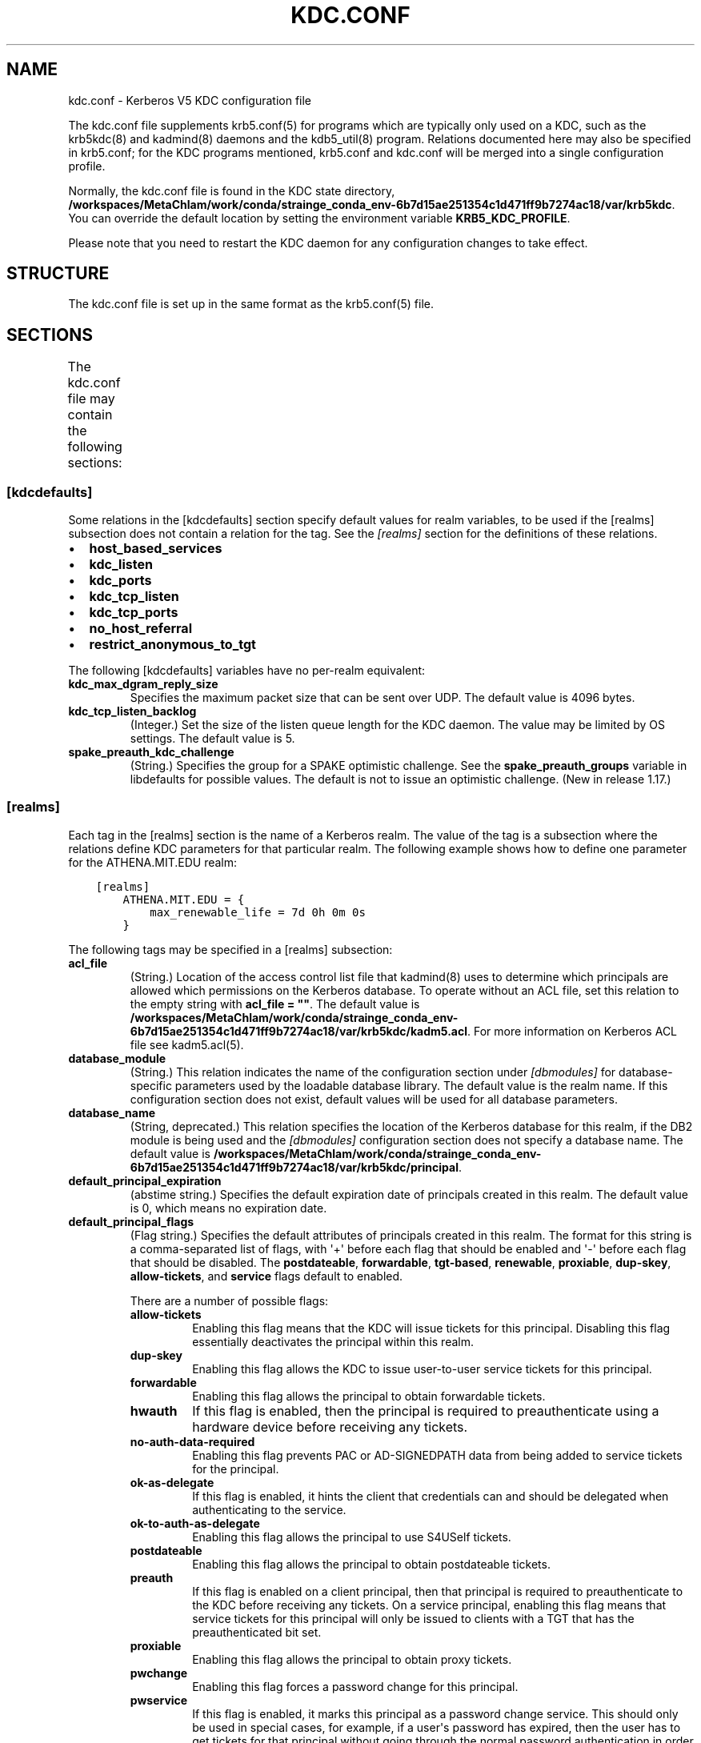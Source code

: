 .\" Man page generated from reStructuredText.
.
.
.nr rst2man-indent-level 0
.
.de1 rstReportMargin
\\$1 \\n[an-margin]
level \\n[rst2man-indent-level]
level margin: \\n[rst2man-indent\\n[rst2man-indent-level]]
-
\\n[rst2man-indent0]
\\n[rst2man-indent1]
\\n[rst2man-indent2]
..
.de1 INDENT
.\" .rstReportMargin pre:
. RS \\$1
. nr rst2man-indent\\n[rst2man-indent-level] \\n[an-margin]
. nr rst2man-indent-level +1
.\" .rstReportMargin post:
..
.de UNINDENT
. RE
.\" indent \\n[an-margin]
.\" old: \\n[rst2man-indent\\n[rst2man-indent-level]]
.nr rst2man-indent-level -1
.\" new: \\n[rst2man-indent\\n[rst2man-indent-level]]
.in \\n[rst2man-indent\\n[rst2man-indent-level]]u
..
.TH "KDC.CONF" "5" " " "1.21.3" "MIT Kerberos"
.SH NAME
kdc.conf \- Kerberos V5 KDC configuration file
.sp
The kdc.conf file supplements krb5.conf(5) for programs which
are typically only used on a KDC, such as the krb5kdc(8) and
kadmind(8) daemons and the kdb5_util(8) program.
Relations documented here may also be specified in krb5.conf; for the
KDC programs mentioned, krb5.conf and kdc.conf will be merged into a
single configuration profile.
.sp
Normally, the kdc.conf file is found in the KDC state directory,
\fB/workspaces/MetaChlam/work/conda/strainge_conda_env-6b7d15ae251354c1d471ff9b7274ac18/var\fP\fB/krb5kdc\fP\&.  You can override the default location by setting the
environment variable \fBKRB5_KDC_PROFILE\fP\&.
.sp
Please note that you need to restart the KDC daemon for any configuration
changes to take effect.
.SH STRUCTURE
.sp
The kdc.conf file is set up in the same format as the
krb5.conf(5) file.
.SH SECTIONS
.sp
The kdc.conf file may contain the following sections:
.TS
center;
|l|l|.
_
T{
\fI\%[kdcdefaults]\fP
T}	T{
Default values for KDC behavior
T}
_
T{
\fI\%[realms]\fP
T}	T{
Realm\-specific database configuration and settings
T}
_
T{
\fI\%[dbdefaults]\fP
T}	T{
Default database settings
T}
_
T{
\fI\%[dbmodules]\fP
T}	T{
Per\-database settings
T}
_
T{
\fI\%[logging]\fP
T}	T{
Controls how Kerberos daemons perform logging
T}
_
.TE
.SS [kdcdefaults]
.sp
Some relations in the [kdcdefaults] section specify default values for
realm variables, to be used if the [realms] subsection does not
contain a relation for the tag.  See the \fI\%[realms]\fP section for
the definitions of these relations.
.INDENT 0.0
.IP \(bu 2
\fBhost_based_services\fP
.IP \(bu 2
\fBkdc_listen\fP
.IP \(bu 2
\fBkdc_ports\fP
.IP \(bu 2
\fBkdc_tcp_listen\fP
.IP \(bu 2
\fBkdc_tcp_ports\fP
.IP \(bu 2
\fBno_host_referral\fP
.IP \(bu 2
\fBrestrict_anonymous_to_tgt\fP
.UNINDENT
.sp
The following [kdcdefaults] variables have no per\-realm equivalent:
.INDENT 0.0
.TP
\fBkdc_max_dgram_reply_size\fP
Specifies the maximum packet size that can be sent over UDP.  The
default value is 4096 bytes.
.TP
\fBkdc_tcp_listen_backlog\fP
(Integer.)  Set the size of the listen queue length for the KDC
daemon.  The value may be limited by OS settings.  The default
value is 5.
.TP
\fBspake_preauth_kdc_challenge\fP
(String.)  Specifies the group for a SPAKE optimistic challenge.
See the \fBspake_preauth_groups\fP variable in libdefaults
for possible values.  The default is not to issue an optimistic
challenge.  (New in release 1.17.)
.UNINDENT
.SS [realms]
.sp
Each tag in the [realms] section is the name of a Kerberos realm.  The
value of the tag is a subsection where the relations define KDC
parameters for that particular realm.  The following example shows how
to define one parameter for the ATHENA.MIT.EDU realm:
.INDENT 0.0
.INDENT 3.5
.sp
.nf
.ft C
[realms]
    ATHENA.MIT.EDU = {
        max_renewable_life = 7d 0h 0m 0s
    }
.ft P
.fi
.UNINDENT
.UNINDENT
.sp
The following tags may be specified in a [realms] subsection:
.INDENT 0.0
.TP
\fBacl_file\fP
(String.)  Location of the access control list file that
kadmind(8) uses to determine which principals are allowed
which permissions on the Kerberos database.  To operate without an
ACL file, set this relation to the empty string with \fBacl_file =
""\fP\&.  The default value is \fB/workspaces/MetaChlam/work/conda/strainge_conda_env-6b7d15ae251354c1d471ff9b7274ac18/var\fP\fB/krb5kdc\fP\fB/kadm5.acl\fP\&.  For more
information on Kerberos ACL file see kadm5.acl(5)\&.
.TP
\fBdatabase_module\fP
(String.)  This relation indicates the name of the configuration
section under \fI\%[dbmodules]\fP for database\-specific parameters
used by the loadable database library.  The default value is the
realm name.  If this configuration section does not exist, default
values will be used for all database parameters.
.TP
\fBdatabase_name\fP
(String, deprecated.)  This relation specifies the location of the
Kerberos database for this realm, if the DB2 module is being used
and the \fI\%[dbmodules]\fP configuration section does not specify a
database name.  The default value is \fB/workspaces/MetaChlam/work/conda/strainge_conda_env-6b7d15ae251354c1d471ff9b7274ac18/var\fP\fB/krb5kdc\fP\fB/principal\fP\&.
.TP
\fBdefault_principal_expiration\fP
(abstime string.)  Specifies the default expiration date of
principals created in this realm.  The default value is 0, which
means no expiration date.
.TP
\fBdefault_principal_flags\fP
(Flag string.)  Specifies the default attributes of principals
created in this realm.  The format for this string is a
comma\-separated list of flags, with \(aq+\(aq before each flag that
should be enabled and \(aq\-\(aq before each flag that should be
disabled.  The \fBpostdateable\fP, \fBforwardable\fP, \fBtgt\-based\fP,
\fBrenewable\fP, \fBproxiable\fP, \fBdup\-skey\fP, \fBallow\-tickets\fP, and
\fBservice\fP flags default to enabled.
.sp
There are a number of possible flags:
.INDENT 7.0
.TP
\fBallow\-tickets\fP
Enabling this flag means that the KDC will issue tickets for
this principal.  Disabling this flag essentially deactivates
the principal within this realm.
.TP
\fBdup\-skey\fP
Enabling this flag allows the KDC to issue user\-to\-user
service tickets for this principal.
.TP
\fBforwardable\fP
Enabling this flag allows the principal to obtain forwardable
tickets.
.TP
\fBhwauth\fP
If this flag is enabled, then the principal is required to
preauthenticate using a hardware device before receiving any
tickets.
.TP
\fBno\-auth\-data\-required\fP
Enabling this flag prevents PAC or AD\-SIGNEDPATH data from
being added to service tickets for the principal.
.TP
\fBok\-as\-delegate\fP
If this flag is enabled, it hints the client that credentials
can and should be delegated when authenticating to the
service.
.TP
\fBok\-to\-auth\-as\-delegate\fP
Enabling this flag allows the principal to use S4USelf tickets.
.TP
\fBpostdateable\fP
Enabling this flag allows the principal to obtain postdateable
tickets.
.TP
\fBpreauth\fP
If this flag is enabled on a client principal, then that
principal is required to preauthenticate to the KDC before
receiving any tickets.  On a service principal, enabling this
flag means that service tickets for this principal will only
be issued to clients with a TGT that has the preauthenticated
bit set.
.TP
\fBproxiable\fP
Enabling this flag allows the principal to obtain proxy
tickets.
.TP
\fBpwchange\fP
Enabling this flag forces a password change for this
principal.
.TP
\fBpwservice\fP
If this flag is enabled, it marks this principal as a password
change service.  This should only be used in special cases,
for example, if a user\(aqs password has expired, then the user
has to get tickets for that principal without going through
the normal password authentication in order to be able to
change the password.
.TP
\fBrenewable\fP
Enabling this flag allows the principal to obtain renewable
tickets.
.TP
\fBservice\fP
Enabling this flag allows the the KDC to issue service tickets
for this principal.  In release 1.17 and later, user\-to\-user
service tickets are still allowed if the \fBdup\-skey\fP flag is
set.
.TP
\fBtgt\-based\fP
Enabling this flag allows a principal to obtain tickets based
on a ticket\-granting\-ticket, rather than repeating the
authentication process that was used to obtain the TGT.
.UNINDENT
.TP
\fBdict_file\fP
(String.)  Location of the dictionary file containing strings that
are not allowed as passwords.  The file should contain one string
per line, with no additional whitespace.  If none is specified or
if there is no policy assigned to the principal, no dictionary
checks of passwords will be performed.
.TP
\fBdisable_pac\fP
(Boolean value.)  If true, the KDC will not issue PACs for this
realm, and S4U2Self and S4U2Proxy operations will be disabled.
The default is false, which will permit the KDC to issue PACs.
New in release 1.20.
.TP
\fBencrypted_challenge_indicator\fP
(String.)  Specifies the authentication indicator value that the KDC
asserts into tickets obtained using FAST encrypted challenge
pre\-authentication.  New in 1.16.
.TP
\fBhost_based_services\fP
(Whitespace\- or comma\-separated list.)  Lists services which will
get host\-based referral processing even if the server principal is
not marked as host\-based by the client.
.TP
\fBiprop_enable\fP
(Boolean value.)  Specifies whether incremental database
propagation is enabled.  The default value is false.
.TP
\fBiprop_ulogsize\fP
(Integer.)  Specifies the maximum number of log entries to be
retained for incremental propagation.  The default value is 1000.
Prior to release 1.11, the maximum value was 2500.  New in release
1.19.
.TP
\fBiprop_master_ulogsize\fP
The name for \fBiprop_ulogsize\fP prior to release 1.19.  Its value is
used as a fallback if \fBiprop_ulogsize\fP is not specified.
.TP
\fBiprop_replica_poll\fP
(Delta time string.)  Specifies how often the replica KDC polls
for new updates from the primary.  The default value is \fB2m\fP
(that is, two minutes).  New in release 1.17.
.TP
\fBiprop_slave_poll\fP
(Delta time string.)  The name for \fBiprop_replica_poll\fP prior to
release 1.17.  Its value is used as a fallback if
\fBiprop_replica_poll\fP is not specified.
.TP
\fBiprop_listen\fP
(Whitespace\- or comma\-separated list.)  Specifies the iprop RPC
listening addresses and/or ports for the kadmind(8) daemon.
Each entry may be an interface address, a port number, or an
address and port number separated by a colon.  If the address
contains colons, enclose it in square brackets.  If no address is
specified, the wildcard address is used.  If kadmind fails to bind
to any of the specified addresses, it will fail to start.  The
default (when \fBiprop_enable\fP is true) is to bind to the wildcard
address at the port specified in \fBiprop_port\fP\&.  New in release
1.15.
.TP
\fBiprop_port\fP
(Port number.)  Specifies the port number to be used for
incremental propagation.  When \fBiprop_enable\fP is true, this
relation is required in the replica KDC configuration file, and
this relation or \fBiprop_listen\fP is required in the primary
configuration file, as there is no default port number.  Port
numbers specified in \fBiprop_listen\fP entries will override this
port number for the kadmind(8) daemon.
.TP
\fBiprop_resync_timeout\fP
(Delta time string.)  Specifies the amount of time to wait for a
full propagation to complete.  This is optional in configuration
files, and is used by replica KDCs only.  The default value is 5
minutes (\fB5m\fP).  New in release 1.11.
.TP
\fBiprop_logfile\fP
(File name.)  Specifies where the update log file for the realm
database is to be stored.  The default is to use the
\fBdatabase_name\fP entry from the realms section of the krb5 config
file, with \fB\&.ulog\fP appended.  (NOTE: If \fBdatabase_name\fP isn\(aqt
specified in the realms section, perhaps because the LDAP database
back end is being used, or the file name is specified in the
[dbmodules] section, then the hard\-coded default for
\fBdatabase_name\fP is used.  Determination of the \fBiprop_logfile\fP
default value will not use values from the [dbmodules] section.)
.TP
\fBkadmind_listen\fP
(Whitespace\- or comma\-separated list.)  Specifies the kadmin RPC
listening addresses and/or ports for the kadmind(8) daemon.
Each entry may be an interface address, a port number, or an
address and port number separated by a colon.  If the address
contains colons, enclose it in square brackets.  If no address is
specified, the wildcard address is used.  If kadmind fails to bind
to any of the specified addresses, it will fail to start.  The
default is to bind to the wildcard address at the port specified
in \fBkadmind_port\fP, or the standard kadmin port (749).  New in
release 1.15.
.TP
\fBkadmind_port\fP
(Port number.)  Specifies the port on which the kadmind(8)
daemon is to listen for this realm.  Port numbers specified in
\fBkadmind_listen\fP entries will override this port number.  The
assigned port for kadmind is 749, which is used by default.
.TP
\fBkey_stash_file\fP
(String.)  Specifies the location where the master key has been
stored (via kdb5_util stash).  The default is \fB/workspaces/MetaChlam/work/conda/strainge_conda_env-6b7d15ae251354c1d471ff9b7274ac18/var\fP\fB/krb5kdc\fP\fB/.k5.REALM\fP, where \fIREALM\fP is the Kerberos realm.
.TP
\fBkdc_listen\fP
(Whitespace\- or comma\-separated list.)  Specifies the UDP
listening addresses and/or ports for the krb5kdc(8) daemon.
Each entry may be an interface address, a port number, or an
address and port number separated by a colon.  If the address
contains colons, enclose it in square brackets.  If no address is
specified, the wildcard address is used.  If no port is specified,
the standard port (88) is used.  If the KDC daemon fails to bind
to any of the specified addresses, it will fail to start.  The
default is to bind to the wildcard address on the standard port.
New in release 1.15.
.TP
\fBkdc_ports\fP
(Whitespace\- or comma\-separated list, deprecated.)  Prior to
release 1.15, this relation lists the ports for the
krb5kdc(8) daemon to listen on for UDP requests.  In
release 1.15 and later, it has the same meaning as \fBkdc_listen\fP
if that relation is not defined.
.TP
\fBkdc_tcp_listen\fP
(Whitespace\- or comma\-separated list.)  Specifies the TCP
listening addresses and/or ports for the krb5kdc(8) daemon.
Each entry may be an interface address, a port number, or an
address and port number separated by a colon.  If the address
contains colons, enclose it in square brackets.  If no address is
specified, the wildcard address is used.  If no port is specified,
the standard port (88) is used.  To disable listening on TCP, set
this relation to the empty string with \fBkdc_tcp_listen = ""\fP\&.
If the KDC daemon fails to bind to any of the specified addresses,
it will fail to start.  The default is to bind to the wildcard
address on the standard port.  New in release 1.15.
.TP
\fBkdc_tcp_ports\fP
(Whitespace\- or comma\-separated list, deprecated.)  Prior to
release 1.15, this relation lists the ports for the
krb5kdc(8) daemon to listen on for UDP requests.  In
release 1.15 and later, it has the same meaning as
\fBkdc_tcp_listen\fP if that relation is not defined.
.TP
\fBkpasswd_listen\fP
(Comma\-separated list.)  Specifies the kpasswd listening addresses
and/or ports for the kadmind(8) daemon.  Each entry may be
an interface address, a port number, or an address and port number
separated by a colon.  If the address contains colons, enclose it
in square brackets.  If no address is specified, the wildcard
address is used.  If kadmind fails to bind to any of the specified
addresses, it will fail to start.  The default is to bind to the
wildcard address at the port specified in \fBkpasswd_port\fP, or the
standard kpasswd port (464).  New in release 1.15.
.TP
\fBkpasswd_port\fP
(Port number.)  Specifies the port on which the kadmind(8)
daemon is to listen for password change requests for this realm.
Port numbers specified in \fBkpasswd_listen\fP entries will override
this port number.  The assigned port for password change requests
is 464, which is used by default.
.TP
\fBmaster_key_name\fP
(String.)  Specifies the name of the principal associated with the
master key.  The default is \fBK/M\fP\&.
.TP
\fBmaster_key_type\fP
(Key type string.)  Specifies the master key\(aqs key type.  The
default value for this is \fBaes256\-cts\-hmac\-sha1\-96\fP\&.  For a list of all possible
values, see \fI\%Encryption types\fP\&.
.TP
\fBmax_life\fP
(duration string.)  Specifies the maximum time period for
which a ticket may be valid in this realm.  The default value is
24 hours.
.TP
\fBmax_renewable_life\fP
(duration string.)  Specifies the maximum time period
during which a valid ticket may be renewed in this realm.
The default value is 0.
.TP
\fBno_host_referral\fP
(Whitespace\- or comma\-separated list.)  Lists services to block
from getting host\-based referral processing, even if the client
marks the server principal as host\-based or the service is also
listed in \fBhost_based_services\fP\&.  \fBno_host_referral = *\fP will
disable referral processing altogether.
.TP
\fBreject_bad_transit\fP
(Boolean value.)  If set to true, the KDC will check the list of
transited realms for cross\-realm tickets against the transit path
computed from the realm names and the capaths section of its
krb5.conf(5) file; if the path in the ticket to be issued
contains any realms not in the computed path, the ticket will not
be issued, and an error will be returned to the client instead.
If this value is set to false, such tickets will be issued
anyways, and it will be left up to the application server to
validate the realm transit path.
.sp
If the disable\-transited\-check flag is set in the incoming
request, this check is not performed at all.  Having the
\fBreject_bad_transit\fP option will cause such ticket requests to
be rejected always.
.sp
This transit path checking and config file option currently apply
only to TGS requests.
.sp
The default value is true.
.TP
\fBrestrict_anonymous_to_tgt\fP
(Boolean value.)  If set to true, the KDC will reject ticket
requests from anonymous principals to service principals other
than the realm\(aqs ticket\-granting service.  This option allows
anonymous PKINIT to be enabled for use as FAST armor tickets
without allowing anonymous authentication to services.  The
default value is false.  New in release 1.9.
.TP
\fBspake_preauth_indicator\fP
(String.)  Specifies an authentication indicator value that the
KDC asserts into tickets obtained using SPAKE pre\-authentication.
The default is not to add any indicators.  This option may be
specified multiple times.  New in release 1.17.
.TP
\fBsupported_enctypes\fP
(List of \fIkey\fP:\fIsalt\fP strings.)  Specifies the default key/salt
combinations of principals for this realm.  Any principals created
through kadmin(1) will have keys of these types.  The
default value for this tag is \fBaes256\-cts\-hmac\-sha1\-96:normal aes128\-cts\-hmac\-sha1\-96:normal\fP\&.  For lists of
possible values, see \fI\%Keysalt lists\fP\&.
.UNINDENT
.SS [dbdefaults]
.sp
The [dbdefaults] section specifies default values for some database
parameters, to be used if the [dbmodules] subsection does not contain
a relation for the tag.  See the \fI\%[dbmodules]\fP section for the
definitions of these relations.
.INDENT 0.0
.IP \(bu 2
\fBldap_kerberos_container_dn\fP
.IP \(bu 2
\fBldap_kdc_dn\fP
.IP \(bu 2
\fBldap_kdc_sasl_authcid\fP
.IP \(bu 2
\fBldap_kdc_sasl_authzid\fP
.IP \(bu 2
\fBldap_kdc_sasl_mech\fP
.IP \(bu 2
\fBldap_kdc_sasl_realm\fP
.IP \(bu 2
\fBldap_kadmind_dn\fP
.IP \(bu 2
\fBldap_kadmind_sasl_authcid\fP
.IP \(bu 2
\fBldap_kadmind_sasl_authzid\fP
.IP \(bu 2
\fBldap_kadmind_sasl_mech\fP
.IP \(bu 2
\fBldap_kadmind_sasl_realm\fP
.IP \(bu 2
\fBldap_service_password_file\fP
.IP \(bu 2
\fBldap_conns_per_server\fP
.UNINDENT
.SS [dbmodules]
.sp
The [dbmodules] section contains parameters used by the KDC database
library and database modules.  Each tag in the [dbmodules] section is
the name of a Kerberos realm or a section name specified by a realm\(aqs
\fBdatabase_module\fP parameter.  The following example shows how to
define one database parameter for the ATHENA.MIT.EDU realm:
.INDENT 0.0
.INDENT 3.5
.sp
.nf
.ft C
[dbmodules]
    ATHENA.MIT.EDU = {
        disable_last_success = true
    }
.ft P
.fi
.UNINDENT
.UNINDENT
.sp
The following tags may be specified in a [dbmodules] subsection:
.INDENT 0.0
.TP
\fBdatabase_name\fP
This DB2\-specific tag indicates the location of the database in
the filesystem.  The default is \fB/workspaces/MetaChlam/work/conda/strainge_conda_env-6b7d15ae251354c1d471ff9b7274ac18/var\fP\fB/krb5kdc\fP\fB/principal\fP\&.
.TP
\fBdb_library\fP
This tag indicates the name of the loadable database module.  The
value should be \fBdb2\fP for the DB2 module, \fBklmdb\fP for the LMDB
module, or \fBkldap\fP for the LDAP module.
.TP
\fBdisable_last_success\fP
If set to \fBtrue\fP, suppresses KDC updates to the "Last successful
authentication" field of principal entries requiring
preauthentication.  Setting this flag may improve performance.
(Principal entries which do not require preauthentication never
update the "Last successful authentication" field.).  First
introduced in release 1.9.
.TP
\fBdisable_lockout\fP
If set to \fBtrue\fP, suppresses KDC updates to the "Last failed
authentication" and "Failed password attempts" fields of principal
entries requiring preauthentication.  Setting this flag may
improve performance, but also disables account lockout.  First
introduced in release 1.9.
.TP
\fBldap_conns_per_server\fP
This LDAP\-specific tag indicates the number of connections to be
maintained per LDAP server.
.TP
\fBldap_kdc_dn\fP and \fBldap_kadmind_dn\fP
These LDAP\-specific tags indicate the default DN for binding to
the LDAP server.  The krb5kdc(8) daemon uses
\fBldap_kdc_dn\fP, while the kadmind(8) daemon and other
administrative programs use \fBldap_kadmind_dn\fP\&.  The kadmind DN
must have the rights to read and write the Kerberos data in the
LDAP database.  The KDC DN must have the same rights, unless
\fBdisable_lockout\fP and \fBdisable_last_success\fP are true, in
which case it only needs to have rights to read the Kerberos data.
These tags are ignored if a SASL mechanism is set with
\fBldap_kdc_sasl_mech\fP or \fBldap_kadmind_sasl_mech\fP\&.
.TP
\fBldap_kdc_sasl_mech\fP and \fBldap_kadmind_sasl_mech\fP
These LDAP\-specific tags specify the SASL mechanism (such as
\fBEXTERNAL\fP) to use when binding to the LDAP server.  New in
release 1.13.
.TP
\fBldap_kdc_sasl_authcid\fP and \fBldap_kadmind_sasl_authcid\fP
These LDAP\-specific tags specify the SASL authentication identity
to use when binding to the LDAP server.  Not all SASL mechanisms
require an authentication identity.  If the SASL mechanism
requires a secret (such as the password for \fBDIGEST\-MD5\fP), these
tags also determine the name within the
\fBldap_service_password_file\fP where the secret is stashed.  New
in release 1.13.
.TP
\fBldap_kdc_sasl_authzid\fP and \fBldap_kadmind_sasl_authzid\fP
These LDAP\-specific tags specify the SASL authorization identity
to use when binding to the LDAP server.  In most circumstances
they do not need to be specified.  New in release 1.13.
.TP
\fBldap_kdc_sasl_realm\fP and \fBldap_kadmind_sasl_realm\fP
These LDAP\-specific tags specify the SASL realm to use when
binding to the LDAP server.  In most circumstances they do not
need to be set.  New in release 1.13.
.TP
\fBldap_kerberos_container_dn\fP
This LDAP\-specific tag indicates the DN of the container object
where the realm objects will be located.
.TP
\fBldap_servers\fP
This LDAP\-specific tag indicates the list of LDAP servers that the
Kerberos servers can connect to.  The list of LDAP servers is
whitespace\-separated.  The LDAP server is specified by a LDAP URI.
It is recommended to use \fBldapi:\fP or \fBldaps:\fP URLs to connect
to the LDAP server.
.TP
\fBldap_service_password_file\fP
This LDAP\-specific tag indicates the file containing the stashed
passwords (created by \fBkdb5_ldap_util stashsrvpw\fP) for the
\fBldap_kdc_dn\fP and \fBldap_kadmind_dn\fP objects, or for the
\fBldap_kdc_sasl_authcid\fP or \fBldap_kadmind_sasl_authcid\fP names
for SASL authentication.  This file must be kept secure.
.TP
\fBmapsize\fP
This LMDB\-specific tag indicates the maximum size of the two
database environments in megabytes.  The default value is 128.
Increase this value to address "Environment mapsize limit reached"
errors.  New in release 1.17.
.TP
\fBmax_readers\fP
This LMDB\-specific tag indicates the maximum number of concurrent
reading processes for the databases.  The default value is 128.
New in release 1.17.
.TP
\fBnosync\fP
This LMDB\-specific tag can be set to improve the throughput of
kadmind and other administrative agents, at the expense of
durability (recent database changes may not survive a power outage
or other sudden reboot).  It does not affect the throughput of the
KDC.  The default value is false.  New in release 1.17.
.TP
\fBunlockiter\fP
If set to \fBtrue\fP, this DB2\-specific tag causes iteration
operations to release the database lock while processing each
principal.  Setting this flag to \fBtrue\fP can prevent extended
blocking of KDC or kadmin operations when dumps of large databases
are in progress.  First introduced in release 1.13.
.UNINDENT
.sp
The following tag may be specified directly in the [dbmodules]
section to control where database modules are loaded from:
.INDENT 0.0
.TP
\fBdb_module_dir\fP
This tag controls where the plugin system looks for database
modules.  The value should be an absolute path.
.UNINDENT
.SS [logging]
.sp
The [logging] section indicates how krb5kdc(8) and
kadmind(8) perform logging.  It may contain the following
relations:
.INDENT 0.0
.TP
\fBadmin_server\fP
Specifies how kadmind(8) performs logging.
.TP
\fBkdc\fP
Specifies how krb5kdc(8) performs logging.
.TP
\fBdefault\fP
Specifies how either daemon performs logging in the absence of
relations specific to the daemon.
.TP
\fBdebug\fP
(Boolean value.)  Specifies whether debugging messages are
included in log outputs other than SYSLOG.  Debugging messages are
always included in the system log output because syslog performs
its own priority filtering.  The default value is false.  New in
release 1.15.
.UNINDENT
.sp
Logging specifications may have the following forms:
.INDENT 0.0
.TP
\fBFILE=\fP\fIfilename\fP or \fBFILE:\fP\fIfilename\fP
This value causes the daemon\(aqs logging messages to go to the
\fIfilename\fP\&.  If the \fB=\fP form is used, the file is overwritten.
If the \fB:\fP form is used, the file is appended to.
.TP
\fBSTDERR\fP
This value causes the daemon\(aqs logging messages to go to its
standard error stream.
.TP
\fBCONSOLE\fP
This value causes the daemon\(aqs logging messages to go to the
console, if the system supports it.
.TP
\fBDEVICE=\fP\fI<devicename>\fP
This causes the daemon\(aqs logging messages to go to the specified
device.
.TP
\fBSYSLOG\fP[\fB:\fP\fIseverity\fP[\fB:\fP\fIfacility\fP]]
This causes the daemon\(aqs logging messages to go to the system log.
.sp
For backward compatibility, a severity argument may be specified,
and must be specified in order to specify a facility.  This
argument will be ignored.
.sp
The facility argument specifies the facility under which the
messages are logged.  This may be any of the following facilities
supported by the syslog(3) call minus the LOG_ prefix: \fBKERN\fP,
\fBUSER\fP, \fBMAIL\fP, \fBDAEMON\fP, \fBAUTH\fP, \fBLPR\fP, \fBNEWS\fP,
\fBUUCP\fP, \fBCRON\fP, and \fBLOCAL0\fP through \fBLOCAL7\fP\&.  If no
facility is specified, the default is \fBAUTH\fP\&.
.UNINDENT
.sp
In the following example, the logging messages from the KDC will go to
the console and to the system log under the facility LOG_DAEMON, and
the logging messages from the administrative server will be appended
to the file \fB/var/adm/kadmin.log\fP and sent to the device
\fB/dev/tty04\fP\&.
.INDENT 0.0
.INDENT 3.5
.sp
.nf
.ft C
[logging]
    kdc = CONSOLE
    kdc = SYSLOG:INFO:DAEMON
    admin_server = FILE:/var/adm/kadmin.log
    admin_server = DEVICE=/dev/tty04
.ft P
.fi
.UNINDENT
.UNINDENT
.sp
If no logging specification is given, the default is to use syslog.
To disable logging entirely, specify \fBdefault = DEVICE=/dev/null\fP\&.
.SS [otp]
.sp
Each subsection of [otp] is the name of an OTP token type.  The tags
within the subsection define the configuration required to forward a
One Time Password request to a RADIUS server.
.sp
For each token type, the following tags may be specified:
.INDENT 0.0
.TP
\fBserver\fP
This is the server to send the RADIUS request to.  It can be a
hostname with optional port, an ip address with optional port, or
a Unix domain socket address.  The default is
\fB/workspaces/MetaChlam/work/conda/strainge_conda_env-6b7d15ae251354c1d471ff9b7274ac18/var\fP\fB/krb5kdc\fP\fB/<name>.socket\fP\&.
.TP
\fBsecret\fP
This tag indicates a filename (which may be relative to \fB/workspaces/MetaChlam/work/conda/strainge_conda_env-6b7d15ae251354c1d471ff9b7274ac18/var\fP\fB/krb5kdc\fP)
containing the secret used to encrypt the RADIUS packets.  The
secret should appear in the first line of the file by itself;
leading and trailing whitespace on the line will be removed.  If
the value of \fBserver\fP is a Unix domain socket address, this tag
is optional, and an empty secret will be used if it is not
specified.  Otherwise, this tag is required.
.TP
\fBtimeout\fP
An integer which specifies the time in seconds during which the
KDC should attempt to contact the RADIUS server.  This tag is the
total time across all retries and should be less than the time
which an OTP value remains valid for.  The default is 5 seconds.
.TP
\fBretries\fP
This tag specifies the number of retries to make to the RADIUS
server.  The default is 3 retries (4 tries).
.TP
\fBstrip_realm\fP
If this tag is \fBtrue\fP, the principal without the realm will be
passed to the RADIUS server.  Otherwise, the realm will be
included.  The default value is \fBtrue\fP\&.
.TP
\fBindicator\fP
This tag specifies an authentication indicator to be included in
the ticket if this token type is used to authenticate.  This
option may be specified multiple times.  (New in release 1.14.)
.UNINDENT
.sp
In the following example, requests are sent to a remote server via UDP:
.INDENT 0.0
.INDENT 3.5
.sp
.nf
.ft C
[otp]
    MyRemoteTokenType = {
        server = radius.mydomain.com:1812
        secret = SEmfiajf42$
        timeout = 15
        retries = 5
        strip_realm = true
    }
.ft P
.fi
.UNINDENT
.UNINDENT
.sp
An implicit default token type named \fBDEFAULT\fP is defined for when
the per\-principal configuration does not specify a token type.  Its
configuration is shown below.  You may override this token type to
something applicable for your situation:
.INDENT 0.0
.INDENT 3.5
.sp
.nf
.ft C
[otp]
    DEFAULT = {
        strip_realm = false
    }
.ft P
.fi
.UNINDENT
.UNINDENT
.SH PKINIT OPTIONS
.sp
\fBNOTE:\fP
.INDENT 0.0
.INDENT 3.5
The following are pkinit\-specific options.  These values may
be specified in [kdcdefaults] as global defaults, or within
a realm\-specific subsection of [realms].  Also note that a
realm\-specific value over\-rides, does not add to, a generic
[kdcdefaults] specification.  The search order is:
.UNINDENT
.UNINDENT
.INDENT 0.0
.IP 1. 3
realm\-specific subsection of [realms]:
.INDENT 3.0
.INDENT 3.5
.sp
.nf
.ft C
[realms]
    EXAMPLE.COM = {
        pkinit_anchors = FILE:/usr/local/example.com.crt
    }
.ft P
.fi
.UNINDENT
.UNINDENT
.IP 2. 3
generic value in the [kdcdefaults] section:
.INDENT 3.0
.INDENT 3.5
.sp
.nf
.ft C
[kdcdefaults]
    pkinit_anchors = DIR:/usr/local/generic_trusted_cas/
.ft P
.fi
.UNINDENT
.UNINDENT
.UNINDENT
.sp
For information about the syntax of some of these options, see
Specifying PKINIT identity information in
krb5.conf(5)\&.
.INDENT 0.0
.TP
\fBpkinit_anchors\fP
Specifies the location of trusted anchor (root) certificates which
the KDC trusts to sign client certificates.  This option is
required if pkinit is to be supported by the KDC.  This option may
be specified multiple times.
.TP
\fBpkinit_dh_min_bits\fP
Specifies the minimum number of bits the KDC is willing to accept
for a client\(aqs Diffie\-Hellman key.  The default is 2048.
.TP
\fBpkinit_allow_upn\fP
Specifies that the KDC is willing to accept client certificates
with the Microsoft UserPrincipalName (UPN) Subject Alternative
Name (SAN).  This means the KDC accepts the binding of the UPN in
the certificate to the Kerberos principal name.  The default value
is false.
.sp
Without this option, the KDC will only accept certificates with
the id\-pkinit\-san as defined in \fI\%RFC 4556\fP\&.  There is currently
no option to disable SAN checking in the KDC.
.TP
\fBpkinit_eku_checking\fP
This option specifies what Extended Key Usage (EKU) values the KDC
is willing to accept in client certificates.  The values
recognized in the kdc.conf file are:
.INDENT 7.0
.TP
\fBkpClientAuth\fP
This is the default value and specifies that client
certificates must have the id\-pkinit\-KPClientAuth EKU as
defined in \fI\%RFC 4556\fP\&.
.TP
\fBscLogin\fP
If scLogin is specified, client certificates with the
Microsoft Smart Card Login EKU (id\-ms\-kp\-sc\-logon) will be
accepted.
.TP
\fBnone\fP
If none is specified, then client certificates will not be
checked to verify they have an acceptable EKU.  The use of
this option is not recommended.
.UNINDENT
.TP
\fBpkinit_identity\fP
Specifies the location of the KDC\(aqs X.509 identity information.
This option is required if pkinit is to be supported by the KDC.
.TP
\fBpkinit_indicator\fP
Specifies an authentication indicator to include in the ticket if
pkinit is used to authenticate.  This option may be specified
multiple times.  (New in release 1.14.)
.TP
\fBpkinit_pool\fP
Specifies the location of intermediate certificates which may be
used by the KDC to complete the trust chain between a client\(aqs
certificate and a trusted anchor.  This option may be specified
multiple times.
.TP
\fBpkinit_revoke\fP
Specifies the location of Certificate Revocation List (CRL)
information to be used by the KDC when verifying the validity of
client certificates.  This option may be specified multiple times.
.TP
\fBpkinit_require_crl_checking\fP
The default certificate verification process will always check the
available revocation information to see if a certificate has been
revoked.  If a match is found for the certificate in a CRL,
verification fails.  If the certificate being verified is not
listed in a CRL, or there is no CRL present for its issuing CA,
and \fBpkinit_require_crl_checking\fP is false, then verification
succeeds.
.sp
However, if \fBpkinit_require_crl_checking\fP is true and there is
no CRL information available for the issuing CA, then verification
fails.
.sp
\fBpkinit_require_crl_checking\fP should be set to true if the
policy is such that up\-to\-date CRLs must be present for every CA.
.TP
\fBpkinit_require_freshness\fP
Specifies whether to require clients to include a freshness token
in PKINIT requests.  The default value is false.  (New in release
1.17.)
.UNINDENT
.SH ENCRYPTION TYPES
.sp
Any tag in the configuration files which requires a list of encryption
types can be set to some combination of the following strings.
Encryption types marked as "weak" and "deprecated" are available for
compatibility but not recommended for use.
.TS
center;
|l|l|.
_
T{
des3\-cbc\-raw
T}	T{
Triple DES cbc mode raw (weak)
T}
_
T{
des3\-cbc\-sha1 des3\-hmac\-sha1 des3\-cbc\-sha1\-kd
T}	T{
Triple DES cbc mode with HMAC/sha1 (deprecated)
T}
_
T{
aes256\-cts\-hmac\-sha1\-96 aes256\-cts aes256\-sha1
T}	T{
AES\-256 CTS mode with 96\-bit SHA\-1 HMAC
T}
_
T{
aes128\-cts\-hmac\-sha1\-96 aes128\-cts aes128\-sha1
T}	T{
AES\-128 CTS mode with 96\-bit SHA\-1 HMAC
T}
_
T{
aes256\-cts\-hmac\-sha384\-192 aes256\-sha2
T}	T{
AES\-256 CTS mode with 192\-bit SHA\-384 HMAC
T}
_
T{
aes128\-cts\-hmac\-sha256\-128 aes128\-sha2
T}	T{
AES\-128 CTS mode with 128\-bit SHA\-256 HMAC
T}
_
T{
arcfour\-hmac rc4\-hmac arcfour\-hmac\-md5
T}	T{
RC4 with HMAC/MD5 (deprecated)
T}
_
T{
arcfour\-hmac\-exp rc4\-hmac\-exp arcfour\-hmac\-md5\-exp
T}	T{
Exportable RC4 with HMAC/MD5 (weak)
T}
_
T{
camellia256\-cts\-cmac camellia256\-cts
T}	T{
Camellia\-256 CTS mode with CMAC
T}
_
T{
camellia128\-cts\-cmac camellia128\-cts
T}	T{
Camellia\-128 CTS mode with CMAC
T}
_
T{
des3
T}	T{
The triple DES family: des3\-cbc\-sha1
T}
_
T{
aes
T}	T{
The AES family: aes256\-cts\-hmac\-sha1\-96, aes128\-cts\-hmac\-sha1\-96, aes256\-cts\-hmac\-sha384\-192, and aes128\-cts\-hmac\-sha256\-128
T}
_
T{
rc4
T}	T{
The RC4 family: arcfour\-hmac
T}
_
T{
camellia
T}	T{
The Camellia family: camellia256\-cts\-cmac and camellia128\-cts\-cmac
T}
_
.TE
.sp
The string \fBDEFAULT\fP can be used to refer to the default set of
types for the variable in question.  Types or families can be removed
from the current list by prefixing them with a minus sign ("\-").
Types or families can be prefixed with a plus sign ("+") for symmetry;
it has the same meaning as just listing the type or family.  For
example, "\fBDEFAULT \-rc4\fP" would be the default set of encryption
types with RC4 types removed, and "\fBdes3 DEFAULT\fP" would be the
default set of encryption types with triple DES types moved to the
front.
.sp
While \fBaes128\-cts\fP and \fBaes256\-cts\fP are supported for all Kerberos
operations, they are not supported by very old versions of our GSSAPI
implementation (krb5\-1.3.1 and earlier).  Services running versions of
krb5 without AES support must not be given keys of these encryption
types in the KDC database.
.sp
The \fBaes128\-sha2\fP and \fBaes256\-sha2\fP encryption types are new in
release 1.15.  Services running versions of krb5 without support for
these newer encryption types must not be given keys of these
encryption types in the KDC database.
.SH KEYSALT LISTS
.sp
Kerberos keys for users are usually derived from passwords.  Kerberos
commands and configuration parameters that affect generation of keys
take lists of enctype\-salttype ("keysalt") pairs, known as \fIkeysalt
lists\fP\&.  Each keysalt pair is an enctype name followed by a salttype
name, in the format \fIenc\fP:\fIsalt\fP\&.  Individual keysalt list members are
separated by comma (",") characters or space characters.  For example:
.INDENT 0.0
.INDENT 3.5
.sp
.nf
.ft C
kadmin \-e aes256\-cts:normal,aes128\-cts:normal
.ft P
.fi
.UNINDENT
.UNINDENT
.sp
would start up kadmin so that by default it would generate
password\-derived keys for the \fBaes256\-cts\fP and \fBaes128\-cts\fP
encryption types, using a \fBnormal\fP salt.
.sp
To ensure that people who happen to pick the same password do not have
the same key, Kerberos 5 incorporates more information into the key
using something called a salt.  The supported salt types are as
follows:
.TS
center;
|l|l|.
_
T{
normal
T}	T{
default for Kerberos Version 5
T}
_
T{
norealm
T}	T{
same as the default, without using realm information
T}
_
T{
onlyrealm
T}	T{
uses only realm information as the salt
T}
_
T{
special
T}	T{
generate a random salt
T}
_
.TE
.SH SAMPLE KDC.CONF FILE
.sp
Here\(aqs an example of a kdc.conf file:
.INDENT 0.0
.INDENT 3.5
.sp
.nf
.ft C
[kdcdefaults]
    kdc_listen = 88
    kdc_tcp_listen = 88
[realms]
    ATHENA.MIT.EDU = {
        kadmind_port = 749
        max_life = 12h 0m 0s
        max_renewable_life = 7d 0h 0m 0s
        master_key_type = aes256\-cts\-hmac\-sha1\-96
        supported_enctypes = aes256\-cts\-hmac\-sha1\-96:normal aes128\-cts\-hmac\-sha1\-96:normal
        database_module = openldap_ldapconf
    }

[logging]
    kdc = FILE:/usr/local/var/krb5kdc/kdc.log
    admin_server = FILE:/usr/local/var/krb5kdc/kadmin.log

[dbdefaults]
    ldap_kerberos_container_dn = cn=krbcontainer,dc=mit,dc=edu

[dbmodules]
    openldap_ldapconf = {
        db_library = kldap
        disable_last_success = true
        ldap_kdc_dn = "cn=krbadmin,dc=mit,dc=edu"
            # this object needs to have read rights on
            # the realm container and principal subtrees
        ldap_kadmind_dn = "cn=krbadmin,dc=mit,dc=edu"
            # this object needs to have read and write rights on
            # the realm container and principal subtrees
        ldap_service_password_file = /etc/kerberos/service.keyfile
        ldap_servers = ldaps://kerberos.mit.edu
        ldap_conns_per_server = 5
    }
.ft P
.fi
.UNINDENT
.UNINDENT
.SH FILES
.sp
\fB/workspaces/MetaChlam/work/conda/strainge_conda_env-6b7d15ae251354c1d471ff9b7274ac18/var\fP\fB/krb5kdc\fP\fB/kdc.conf\fP
.SH SEE ALSO
.sp
krb5.conf(5), krb5kdc(8), kadm5.acl(5)
.SH AUTHOR
MIT
.SH COPYRIGHT
1985-2024, MIT
.\" Generated by docutils manpage writer.
.
